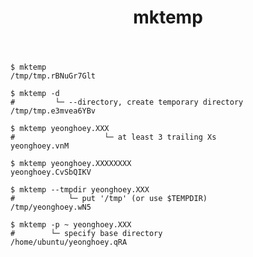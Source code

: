 #+TITLE: mktemp

#+BEGIN_SRC shell
  $ mktemp
  /tmp/tmp.rBNuGr7Glt

  $ mktemp -d
  #         └─ --directory, create temporary directory
  /tmp/tmp.e3mvea6YBv

  $ mktemp yeonghoey.XXX
  #                    └─ at least 3 trailing Xs
  yeonghoey.vnM

  $ mktemp yeonghoey.XXXXXXXX
  yeonghoey.CvSbQIKV

  $ mktemp --tmpdir yeonghoey.XXX
  #            └─ put '/tmp' (or use $TEMPDIR)
  /tmp/yeonghoey.wN5

  $ mktemp -p ~ yeonghoey.XXX
  #        └─ specify base directory
  /home/ubuntu/yeonghoey.qRA
#+END_SRC
